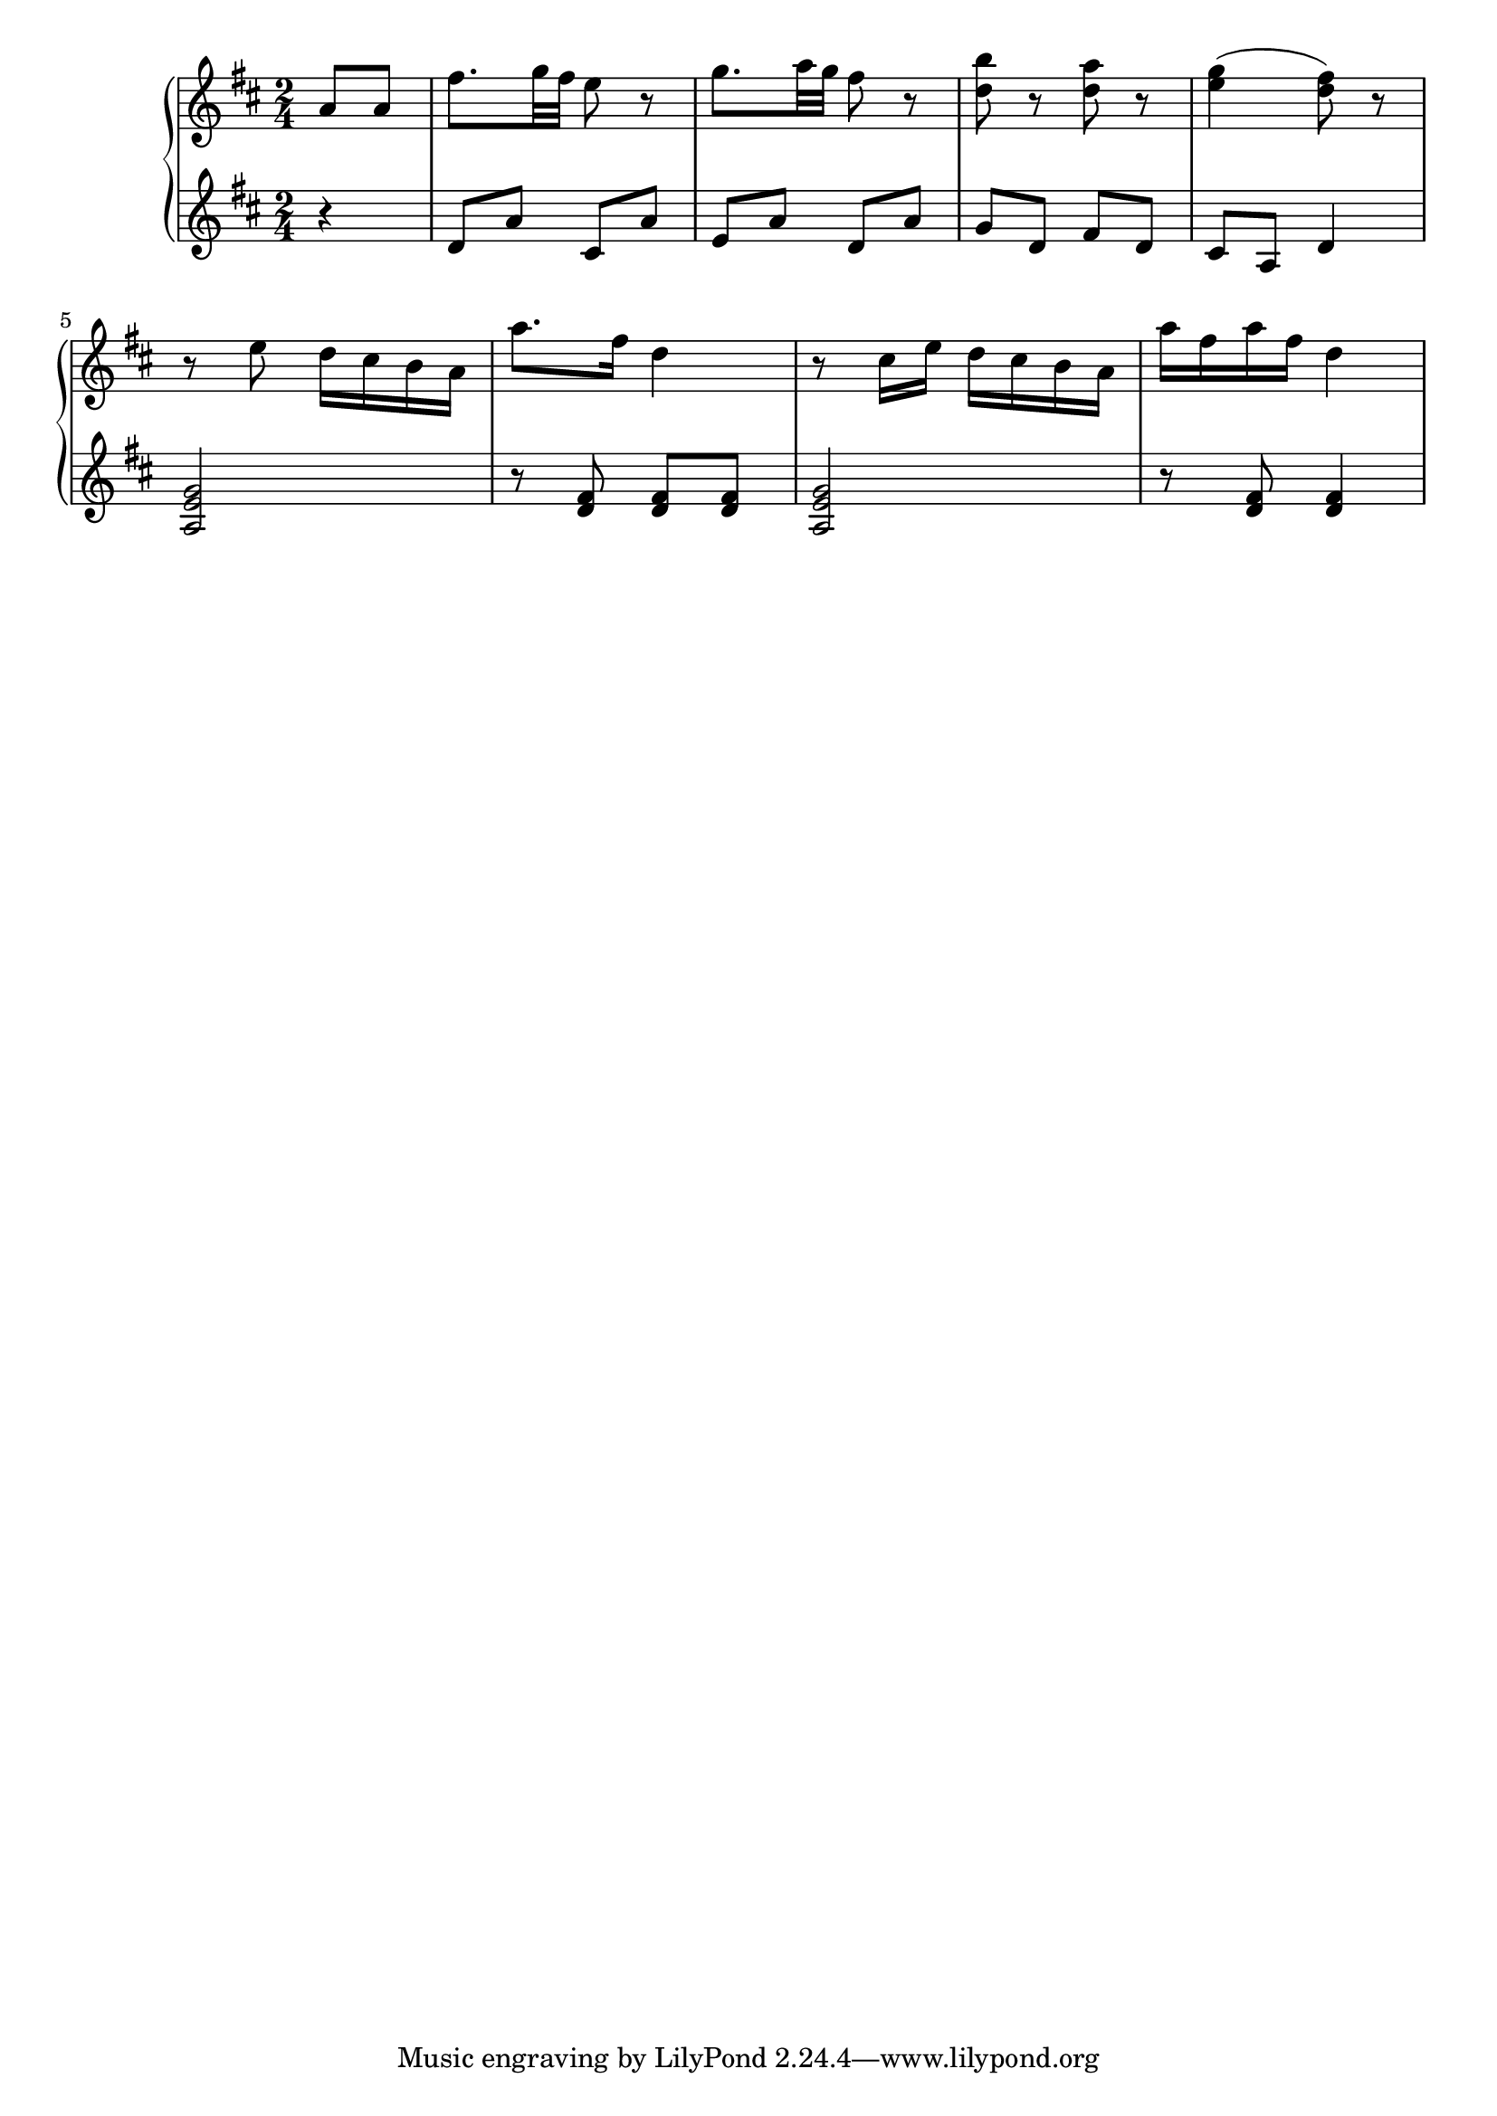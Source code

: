 Global =  {\key d\major \time 2/4}

RH = \relative g' {
  \partial 4*1 a8 a |
  fis'8. g32 fis e8 r |
  g8. a32 g fis8 r |
  <b d,>8 r <a d,> r |
  <g e>4( <fis d>8) r |
  r e d16 cis b a |
  a'8. fis16 d4 |
  r8 cis16 e d cis b a |
  a' fis a fis d4 |
}

LH = \relative a {
  \clef treble
  \partial 4*1 r4
  d8 a' cis, a' |
  e a d, a' |
  g d fis d |
  cis a d4 |
  <a e' g>2 |
  r8 <d fis> <d fis> <d fis>|
  <a e' g>2 |
  r8 <d fis> <d fis>4|
}

\score {
  {
    \context PianoStaff <<
      \new Staff = "up" {
        \Global \clef treble
        \RH
      }
      \new Staff = "down" {
        \Global \clef bass
        \LH
      }
    >>
  }
}


